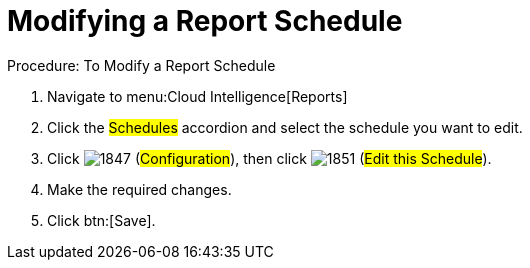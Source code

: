 [[_to_modify_a_report_schedule]]
= Modifying a Report Schedule

.Procedure: To Modify a Report Schedule
. Navigate to menu:Cloud Intelligence[Reports] 
. Click the #Schedules# accordion and select the schedule you want to edit. 
. Click  image:images/1847.png[] (#Configuration#), then click  image:images/1851.png[] (#Edit this Schedule#). 
. Make the required changes. 
. Click btn:[Save]. 